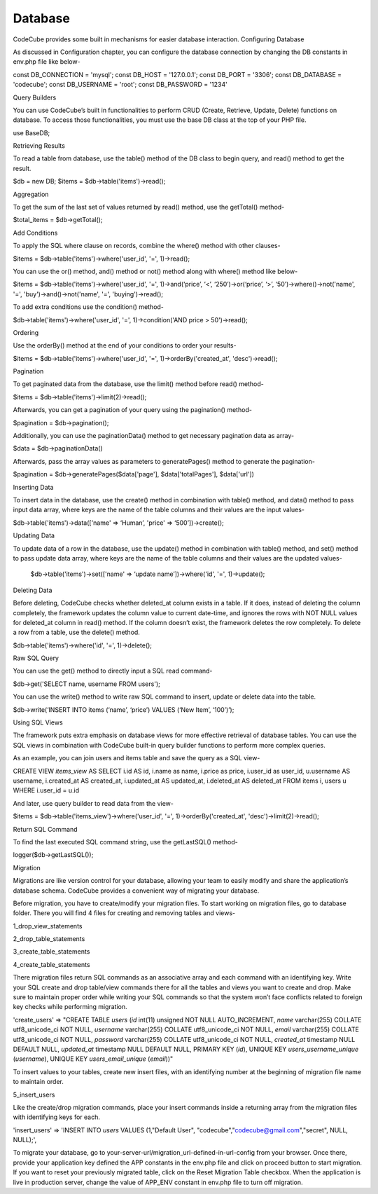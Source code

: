 Database
========



CodeCube provides some built in mechanisms for easier database interaction.
Configuring Database

As discussed in Configuration chapter, you can configure the database connection by changing the DB constants in ​env.php​ file like below-

const DB_CONNECTION = 'mysql'; 
const DB_HOST = '127.0.0.1'; 
const DB_PORT = '3306'; 
const DB_DATABASE = 'codecube'; 
const DB_USERNAME = 'root'; 
const DB_PASSWORD = '1234'

Query Builders

You can use CodeCube’s built in functionalities to perform CRUD (Create, Retrieve, Update, Delete) functions on database. To access those functionalities, you must use the base DB class at the top of your PHP file.

use Base\DB; 

Retrieving Results

To read a table from database, use the ​table()​ method of the DB class to begin query, and ​read()​ method to get the result.

$db = new DB; 
$items = $db->table('items')->read(); 

Aggregation

To get the sum of the last set of values returned by ​read() method, use the ​getTotal() method-

$total_items = $db->getTotal(); 

Add Conditions

To apply the SQL where clause on records, combine the ​where()​ method with other clauses-

$items = $db->table('items')->where('user_id', '=',  1)->read(); 

You can use the ​or()​ method, ​and()​ method or ​not()​ method along with ​where()​ method like below-

$items = $db->table('items')->where('user_id', '=',  1)->and(‘price’, ‘<’, ‘250’)->or(‘price’, ‘>’, ‘50’)->where()->not('name', '=', 'buy')->and()->not('name', '=', 'buying')->read(); 

To add extra conditions use the ​condition()​ method-

$db->table('items')->where('user_id', '=', 1)->condition('AND price > 50')->read(); 

Ordering

Use the ​orderBy()​ method at the end of your conditions to order your results-

$items = $db->table('items')->where('user_id', '=', 1)->orderBy('created_at', 'desc')->read(); 

Pagination

To get paginated data from the database, use the ​limit()​ method before ​read()​ method-

$items = $db->table('items')->limit(2)->read(); 

Afterwards, you can get a pagination of your query using the ​pagination()​ method-

$pagination = $db->pagination(); 

Additionally, you can use the paginationData() method to get necessary pagination data as array-

$data = $db->paginationData()

Afterwards, pass the array values as parameters to generatePages() method to generate the pagination-

$pagination = $db->generatePages($data['page'], $data['totalPages'], $data['url'])

Inserting Data

To insert data in the database, use the ​create()​ method in combination with ​table() method, and ​data()​ method to pass input data array, where keys are the name of the table columns and their values are the input values-

$db->table('items')->data(['name' => ‘Human’, 'price' => ‘500’])->create(); 

Updating Data

To update data of a row in the database, use the ​update​()​ method in combination with table()​ method, and ​set()​ method to pass update data array, where keys are the name of the table columns and their values are the updated values-

 $db->table('items')->set(['name' => ‘update name’])->where('id', '=', 1)->update();

Deleting Data

Before deleting, CodeCube checks whether deleted_at column exists in a table. If it does, instead of deleting the column completely, the framework updates the column value to current date-time, and ignores the rows with NOT NULL values for ​deleted_at column in ​read() method. If the column doesn’t exist, the framework deletes the row completely. To delete a row from a table, use the ​delete()​ method.

$db->table('items')->where('id', '=', 1)->delete(); 

Raw SQL Query

You can use the ​get() method​ to directly input a SQL read command-

$db->get('SELECT name, username FROM users'); 

You can use the ​write() method to write raw SQL command to insert, update or delete data into the table.

$db->write(‘INSERT INTO items (‘name’, ‘price’) VALUES (‘New Item’, ‘100’)’); 

Using SQL Views

The framework puts extra emphasis on database views for more effective retrieval of database tables. ​You can use the SQL views in combination with CodeCube built-in query builder functions to perform more complex queries.

As an example, you can join users and items table and save the query as a SQL view-

CREATE VIEW `items_view` AS SELECT i.id AS id, i.name as name, i.price as price, i.user_id as user_id, u.username AS username, i.created_at AS created_at, i.updated_at AS updated_at, i.deleted_at AS deleted_at FROM items i, users u WHERE i.user_id = u.id

And later, use query builder to read data from the view-

$items = $db->table('items_view')->where('user_id', '=', 1)->orderBy('created_at', 'desc')->limit(2)->read(); 

Return SQL Command

To find the last executed SQL command string, use the ​getLastSQL()​ method-

logger($db->getLastSQL()); 

Migration

Migrations are like version control for your database, allowing your team to easily modify and share the application’s database schema. CodeCube provides a convenient way of migrating your database.

Before migration, you have to create/modify your migration files. To start working on migration files, go to database folder. There you will find 4 files for creating and removing tables and views-

1_drop_view_statements 

2_drop_table_statements 

3_create_table_statements 

4_create_table_statements

There migration files return SQL commands as an associative array and each command with an identifying key. Write your SQL create and drop table/view commands there for all the tables and views you want to create and drop. Make sure to maintain proper order while writing your SQL commands so that the system won’t face conflicts related to foreign key checks while performing migration.

'create_users' => "CREATE TABLE `users` (`id` int(11) unsigned NOT NULL AUTO_INCREMENT, `name` varchar(255) COLLATE utf8_unicode_ci NOT NULL, `username` varchar(255) COLLATE utf8_unicode_ci NOT NULL, `email` varchar(255) COLLATE utf8_unicode_ci NOT NULL, `password` varchar(255) COLLATE utf8_unicode_ci NOT NULL, `created_at` timestamp NULL DEFAULT NULL, `updated_at` timestamp NULL DEFAULT NULL, PRIMARY KEY (`id`), UNIQUE KEY `users_username_unique` (`username`), UNIQUE KEY `users_email_unique` (`email`))"

To insert values to your tables, create new insert files, with an identifying number at the beginning of migration file name to maintain order.

5_insert_users 

Like the create/drop migration commands, place your insert commands inside a returning array from the migration files with identifying keys for each.

'insert_users' => 'INSERT INTO `users` VALUES (1,"Default User",      "codecube","codecube@gmail.com","secret", NULL, NULL);', 

To migrate your database, go to your-server-url/migration_url-defined-in-url-config from your browser. Once there, provide your application key defined the APP constants in the env.php file and click on proceed button to start migration. If you want to reset your previously migrated table, click on the Reset Migration Table checkbox. When the application is live in production server, change the value of ​APP_ENV constant in ​env.php​ file to turn off migration.
